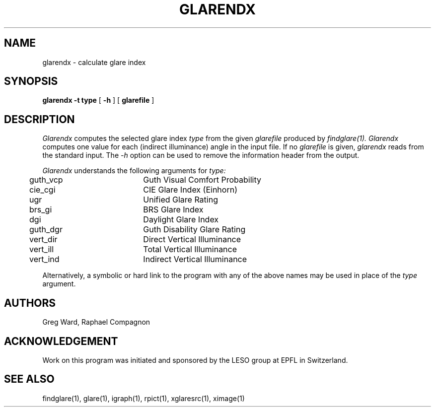 .\" RCSid "$Id: glarendx.1,v 1.2 2003/12/09 15:59:06 greg Exp $"
.TH GLARENDX 1 3/24/94 RADIANCE
.SH NAME
glarendx - calculate glare index
.SH SYNOPSIS
.B glarendx
.B "\-t type"
[
.B \-h
]
[
.B glarefile
]
.SH DESCRIPTION
.I Glarendx
computes the selected glare index
.I type
from the given
.I glarefile
produced by
.I findglare(1).
.I Glarendx
computes one value for each (indirect illuminance) angle in the input file.
If no
.I glarefile
is given,
.I glarendx
reads from the standard input.
The
.I \-h
option can be used to remove the information header from the output.
.PP
.I Glarendx
understands the following arguments for
.I type:
.sp .5
.nf
	    guth_vcp	Guth Visual Comfort Probability
	     cie_cgi	CIE Glare Index (Einhorn)
	         ugr	Unified Glare Rating
	      brs_gi	BRS Glare Index
	         dgi	Daylight Glare Index
	    guth_dgr	Guth Disability Glare Rating
	    vert_dir	Direct Vertical Illuminance
	    vert_ill	Total Vertical Illuminance
	    vert_ind	Indirect Vertical Illuminance
.fi
.PP
Alternatively, a symbolic or hard link to the program with
any of the above names may be used in place of the
.I type
argument.
.SH AUTHORS
Greg Ward, Raphael Compagnon
.SH ACKNOWLEDGEMENT
Work on this program was initiated and sponsored by the LESO
group at EPFL in Switzerland.
.SH "SEE ALSO"
findglare(1), glare(1), igraph(1), rpict(1), xglaresrc(1), ximage(1)
